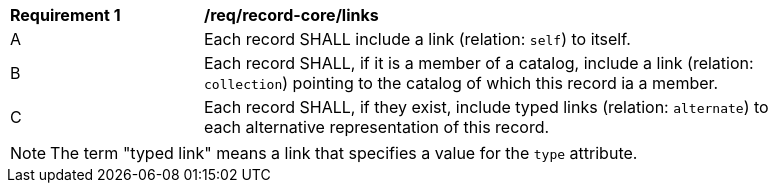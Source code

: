 [[req_record-core_links]]
[width="90%",cols="2,6a"]
|===
^|*Requirement {counter:req-id}* |*/req/record-core/links*
^|A |Each record SHALL include a link (relation: `self`) to itself.
^|B |Each record SHALL, if it is a member of a catalog, include a link (relation: `collection`) pointing to the catalog of which this record ia a member.
^|C |Each record SHALL, if they exist, include typed links (relation: `alternate`) to each alternative representation of this record.
|===

NOTE: The term "typed link" means a link that specifies a value for the `type` attribute.
